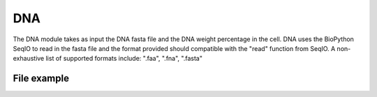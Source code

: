 DNA
===

The DNA module takes as input the DNA fasta file and the DNA weight percentage in the cell. 
DNA uses the BioPython SeqIO to read in the fasta file and the format provided should compatible with the "read" function from SeqIO.
A non-exhaustive list of supported formats include: ".faa", ".fna", ".fasta"

File example
------------

.. image:: /DNA_file.png


